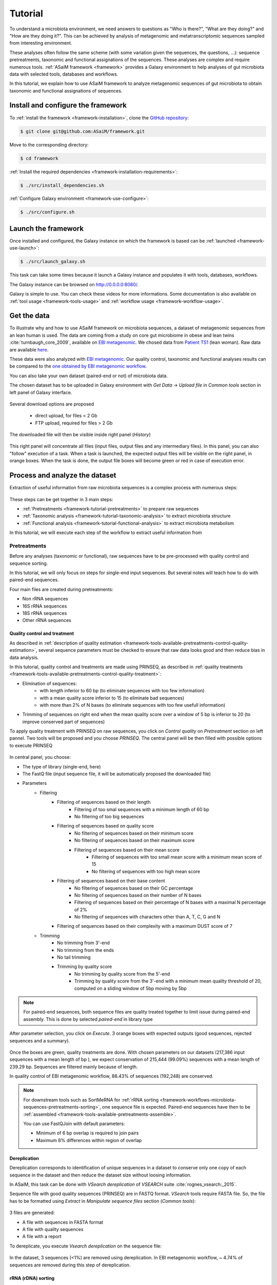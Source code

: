 .. _framework-tutorial:

Tutorial
========

To understand a microbiota environment, we need answers to questions as "Who is there?", "What are they doing?" and "How are they doing it?". This can be achieved by analysis of metagenomic and metatranscriptomic sequences sampled from interesting environment.

These analyses often follow the same scheme (with some variation given the sequences, the questions, ...): sequence pretreatments, taxonomic and functional assignations of the sequences.
These analyses are complex and require numerous tools. :ref:`ASaiM framework <framework>` provides a Galaxy environment to help analyses of gut microbiota data with selected tools, databases and workflows.

In this tutorial, we explain how to use ASaiM framework to analyze metagenomic sequences of gut microbiota to obtain taxonomic and functional assignations of sequences. 

Install and configure the framework
###################################

To :ref:`install the framework <framework-installation>`, clone the `GitHub repository <http://github.com:ASaiM/framework>`_:

.. code-block:: bash

    $ git clone git@github.com:ASaiM/framework.git

Move to the corresponding directory:

.. code-block:: bash

    $ cd framework

:ref:`Install the required dependencies <framework-installation-requirements>`:

.. code-block:: bash

    $ ./src/install_dependencies.sh

:ref:`Configure Galaxy environment <framework-use-configure>`:

.. code-block:: bash

    $ ./src/configure.sh

Launch the framework
####################

Once installed and configured, the Galaxy instance on which the framework is based can be :ref:`launched <framework-use-launch>`:

.. code-block:: bash

    $ ./src/launch_galaxy.sh

This task can take some times because it launch a Galaxy instance and populates it with tools, databases, workflows. 

The Galaxy instance can be browsed on `http://0.0.0.0:8080/ <http://0.0.0.0:8080/>`_.

Galaxy is simple to use. You can check these videos for more informations. Some documentation is also available on :ref:`tool usage <framework-tools-usage>` and :ref:`workflow usage <framework-workflow-usage>`.


Get the data
############

To illustrate why and how to use ASaiM framework on microbiota sequences, a 
dataset of metagenomic sequences from an lean human is used. The data are coming 
from a study on core gut microbiome in obese and lean twins :cite:`turnbaugh_core_2009`, 
available on `EBI metagenomic <https://www.ebi.ac.uk/metagenomics/projects/SRP000319>`_. 
We chosed data from 
`Patient TS1 <https://www.ebi.ac.uk/metagenomics/projects/SRP000319/samples/SRS000998/runs/SRR029687/results/versions/1.0>`_ 
(lean woman). Raw data are available 
`here <ftp://ftp.sra.ebi.ac.uk/vol1/fastq/SRR029/SRR029687/SRR029687.fastq.gz>`_. 

These data were also analyzed with `EBI metagenomic <https://www.ebi.ac.uk/metagenomics/about>`_. 
Our quality control, taxonomic and functional analyses results can be compared to 
the `one obtained by EBI metagenomic workflow <https://www.ebi.ac.uk/metagenomics/projects/SRP000319/samples/SRS000998/runs/SRR029687/results/versions/1.0>`_.

You can also take your own dataset (paired-end or not) of microbiota data. 

The chosen dataset has to be uploaded in Galaxy environment with `Get Data` -> `Upload 
file` in `Common tools` section in left panel of Galaxy interface. 

.. _get_data:

.. figure:: /assets/images/framework/tutorial/get_data.png

Several download options are proposed

    * direct upload, for files < 2 Gb
    * FTP upload, required for files > 2 Gb

The downloaded file will then be visible inside right panel (`History`)

.. _upload_data:

.. figure:: /assets/images/framework/tutorial/upload_data.png

This right panel will concentrate all files (input files, output files and any
intermediary files). In this panel, you can also "follow" execution of a task.
When a task is launched, the expected output files will be visible on the right
panel, in orange boxes. When the task is done, the output file
boxes will become green or red in case of execution error.

Process and analyze the dataset
###############################

Extraction of useful information from raw microbiota sequences is a complex process 
with numerous steps:

.. _data_processing:

.. figure:: /assets/images/framework/workflows/simplified_workflow.png

These steps can be get together in 3 main steps:

- :ref:`Pretreatments <framework-tutorial-pretreatments>` to prepare raw sequences
- :ref:`Taxonomic analysis <framework-tutorial-taxonomic-analysis>` to extract microbiota structure
- :ref:`Functional analysis <framework-tutorial-functional-analysis>` to extract microbiota metabolism

In this tutorial, we will execute each step of the workflow to extract useful
information from 

.. _framework-tutorial-pretreatments:

Pretreatments
*************

Before any analyses (taxonomic or functional), raw sequences have to be pre-processed 
with quality control and sequence sorting. 

In this tutorial, we will only focus on steps for single-end input sequences. But 
several notes will teach how to do with paired-end sequences.

Four main files are created during pretreatments:

- Non rRNA sequences
- 16S rRNA sequences
- 18S rRNA sequences
- Other rRNA sequences

Quality control and treatment
-----------------------------

As described in :ref:`description of quality estimation <framework-tools-available-pretreatments-control-quality-estimation>`,
several sequence parameters must be checked to ensure that raw data looks good 
and then reduce bias in data analysis.

In this tutorial, quality control and treatments are made using PRINSEQ, as 
described in :ref:`quality treatments <framework-tools-available-pretreatments-control-quality-treatment>`:

- Elimination of sequences:
    - with length inferior to 60 bp (to eliminate sequences with too few information)
    - with a mean quality score inferior to 15 (to eliminate bad sequences)
    - with more than 2% of N bases (to eliminate sequences with too few usefull information)
- Trimming of sequences on right end when the mean quality score over a window of 5 bp is inferior to 20 (to improve conserved part of sequences)

To apply quality treatment with PRINSEQ on raw sequences, you click on `Control
quality` on `Pretreatment` section on left pannel. Two tools will be proposed and
you choose `PRINSEQ`. The central panel will be then filled with possible 
options to execute PRINSEQ

.. _prinseq:

.. figure:: /assets/images/framework/tutorial/prinseq.png

In central panel, you choose:

- The type of library (single-end, here)
- The FastQ file (input sequence file, it will be automatically proposed the downloaded file) 
- Parameters
    - Filtering
        - Filtering of sequences based on their length
            - Filtering of too smal sequences with a minimum length of 60 bp
            - No filtering of too big sequences
        - Filtering of sequences based on quality score
            - No filtering of sequences based on their minimum score
            - No filtering of sequences based on their maximum score
            - Filtering of sequences based on their mean score
                - Filtering of sequences with too small mean score with a minimum mean score of 15
                - No filtering of sequences with too high mean score
        - Filtering of sequences based on their base content
            - No filtering of sequences based on their GC percentage
            - No filtering of sequences based on their number of N bases
            - Filtering of sequences based on their percentage of N bases with a maximal N percentage of 2%
            - No filtering of sequences with characters other than A, T, C, G and N
        - Filtering of sequences based on their complexity with a maximum DUST score of 7
    - Trimming
        - No trimming from 3'-end
        - No trimming from the ends
        - No tail trimming
        - Trimming by quality score
            - No trimming by quality score from the 5'-end
            - Trimming by quality score from the 3'-end with a minimum mean quality threshold of 20, computed on a sliding window of 5bp moving by 5bp

.. note::

    For paired-end sequences, both sequence files are quality treated together 
    to limit issue during paired-end assembly. This is done by selected `paired-end`
    in library type

After parameter selection, you click on `Execute`. 3 orange boxes with expected
outputs (good sequences, rejected sequences and a summary).

.. _prinseq_execution:

.. figure:: /assets/images/framework/tutorial/prinseq_execution.png

Once the boxes are green, quality treatments are done. With chosen parameters on 
our datasets (217,386 input sequences with a mean length of bp ), we expect 
conservation of 215,444 (99.09%) sequences with a mean length of 239.29 bp. 
Sequences are filtered mainly because of length.

In quality control of EBI metagenomic workflow, 88.43% of sequences (192,248) 
are conserved. 

.. note::

    For downstream tools such as SortMeRNA for :ref:`rRNA sorting <framework-workflows-microbiota-sequences-pretreatments-sorting>`,
    one sequence file is expected. Paired-end sequences have then to be 
    :ref:`assembled <framework-tools-available-pretreatments-assemble>`. 

    You can use FastQJoin with default parameters:

    - Minimum of 6 bp overlap is required to join pairs
    - Maximum 8% differences within region of overlap

Dereplication
-------------

Dereplication corresponds to identification of unique sequences in a dataset to 
conserve only one copy of each sequence in the dataset and then reduce the dataset
size without loosing information.

In ASaiM, this task can be done with `VSearch dereplication` of `VSEARCH` suite 
:cite:`rognes_vsearch:_2015`. 

Sequence file with good quality sequences (PRINSEQ) are in FASTQ format. `VSearch`
tools require FASTA file. So, the file has to be formatted using `Extract` in 
`Manipulate sequence files` section (`Common tools`):

.. _extract_sequence:

.. figure:: /assets/images/framework/tutorial/extract_sequence_file.png

3 files are generated:

- A file with sequences in FASTA format
- A file with quality sequences
- A file with a report

To dereplicate, you execute `Vsearch dereplication` on the sequence file:

.. _vsearch_dereplicate:

.. figure:: /assets/images/framework/tutorial/vsearch_dereplicate.png

In the dataset, 3 sequences (<1%) are removed using dereplication. In EBI 
metagenomic workflow, ~ 4.74% of sequences are removed during this step of 
dereplication.

.. _framework-tutorial-pretreatments-rna-sorting:

rRNA (rDNA) sorting
-------------------

Metagenomic and metatranscriptomic data are constitued of different types of
sequences: sequences corresponding to CDS, sequences corresponding to ribosomal
sequences (rDNA or rRNA), ... 

Useful functional information are present in sequences corresponding to CDS, and
taxonomic information in sequences corresponding to ribosomomal sequences. To 
enhance downstream analysis such as extraction of functional or taxonomic information, 
it is important to :ref:`sort sequences into rRNA and non rRNA <framework-tools-available-pretreatments-manipulate-rna>`.

For this task, we use SortMeRNA :cite:`kopylova_sortmerna:_2012`. This tool filter 
RNA sequences based on local sequence alignment (BLAST) against rRNA databases. 
With SortMeRNA, 8 rRNA databases are proposed:

- A Rfam database for 5.8S eukarya sequences
- A Rfam database for 5S archea/bacteria sequences
- A SILVA database for 16S archea sequences
- A SILVA database for 16S bacteria sequences
- A SILVA database for 18S eukarya sequences
- A SILVA database for 23S archea sequences
- A SILVA database for 23S bacteria sequences
- A SILVA database for 28S eukarya sequences

16S and 18S sequences are mainly used in taxonomic analyses. So to limitate bias
due to numerous sequences, it is interesting to extract these sequences from
the other rRNA sequences.

So, the step of sequence sorting is split into 3 sub-step:

.. _sequence_sorting_workflow:

.. figure:: /assets/images/framework/tutorial/sequence_sorting.png

SortMeRNA has to be executed 3 times, with different databases. 

For this sequence sorting, you click on `Manipulate RNA` in `Pretreatment` 
section on left pannel. You click then on `Filter with SortMeRNA`. Such as for 
PRINSEQ, parameters for SortMeRNA can be chosed in central panel:

.. _sortmerna_parameters:

.. figure:: /assets/images/framework/tutorial/sortmerna_parameters.png

2 output files are generated:

- A sequence file with `aligned reads` (sequences similar to rRNA databases)
- A sequence file with `rejected reads` (sequences non similar to rRNA databases)

.. note::

    To help file management (numerous files with similar names), we recommend to
    change file names of SortMeRNA outputs

    In left panel, you click on the pencil icon of the file for which
    you want to change name. Several attributes will appear on central panel.
    You can then edit name and save.

In this tutorial, SortMeRNA has to be executed 3 times:

1. First execution of SortMeRNA to split sequences between rRNA and non rRNA sequences
    - Query sequences: output of dereplication
    - rRNA databases: All
2. Second execution of SortMeRNA to split rRNA sequences between 16S rRNA and non 16S rRNA sequences
    - Query sequences: `Aligned reads` of first SortMeRNA execution (rRNA sequences)
    - rRNA databases: SILVA 16S archea and SILVA 16S bacteria
3. Third execution of SortMeRNA to split non 16S rRNA sequences between 18S rRNA and other rRNA sequences
    - Query sequences: `Rejected reads` of second SortMeRNA execution (non 16S rRNA sequences)
    - rRNA databases: SILVA 18S eukarya

For the dataset, we obtain

.. _expected_sequence_sorting:

.. figure:: /assets/images/framework/tutorial/expected_sequence_sorting.png

1,550 sequences (0.72%) are predicted as rRNA sequences. In EBI metagenomics, 
the percentage is similar with 0.50%.

.. _framework-tutorial-taxonomic-analysis:

Taxonomic analysis
******************

To identify micro-organisms populating a sample and their proportion, we use 
:ref:`taxonomic and phylogenetic approaches <framework-tools-available-taxonomic-assignation>`. 
Indeed, in these approaches, each reads or sequences are assigned to the most 
plausible microbial lineage. 

Most tools used to estimate sample composition use 16S rRNA genes as marker for
bacteria and archea and 18S rRNA genes for eukarya. It is the approache used by
QIIME :cite:`caporaso_qiime_2010` and 
:ref:`taxonomic analysis of rRNA sequences <framework-tutorial-taxonomic-analysis-nonrRNA>`.

Other tools, such as MetaPhlAn :cite:`segata_metagenomic_2012,truong_metaphlan2_2015`,
propose alternatives based on more general clade-specific marker genes. We can
use such approaches to :ref:`analyze taxonomy of non rRNA sequences <framework-tutorial-taxonomic-analysis-rRNA>`.

.. _framework-tutorial-taxonomic-analysis-nonrRNA:

Taxonomic analysis on rRNA sequences
------------------------------------


.. _framework-tutorial-taxonomic-analysis-rRNA:

Taxonomic analysis on non rRNA sequences
----------------------------------------

To estimate sample composition, we can also use MetaPhlAn2 :cite:`truong_metaphlan2_2015`
on non rRNA sequences. This tool infer the presence and read coverage of 
clade-specific markers to detect taxonomic clades and their relative abundance.

This tool is available on left panel in `Assign taxonomy on non rRNA sequences` 
(`Taxonomic assignation`). In this tutorial, you execute it on non rRNA sequences
from first :ref:`SortMeRNA execution <framework-tutorial-pretreatments-rna-sorting>`.

.. _metaphlan_2_parameters:

.. figure:: /assets/images/framework/tutorial/metaphlan_2.png

In the dataset, we obtain a text file with 59 lines, each line corresponding to
a taxonomic assignation (represented at different taxonomic level) with its
relative abundance.

.. _metaphlan_2_output:

.. figure:: /assets/images/framework/tutorial/metaphlan_2_output.png

To get a graphical visualisation of MetaPhlAn 2 output, you can use GraPhlAn after
applying `Export to GraPhlAn`.



.. _framework-tutorial-functional-analysis:

Functional analysis
*******************

Download the outputs
####################

Transform the history of tool execution into a workflow
#######################################################



Stop Galaxy and clear the environment
#####################################

Galaxy runs as a background process and have to be stopped manually:

.. code-block:: bash

    $ ./src/stop_galaxy.sh

Once stopped, the environment must be cleared with:

.. code-block:: bash

    $ ./src/clean_galaxy.sh

.. bibliography:: /assets/references.bib
   :cited:
   :style: plain
   :filter: docname in docnames

